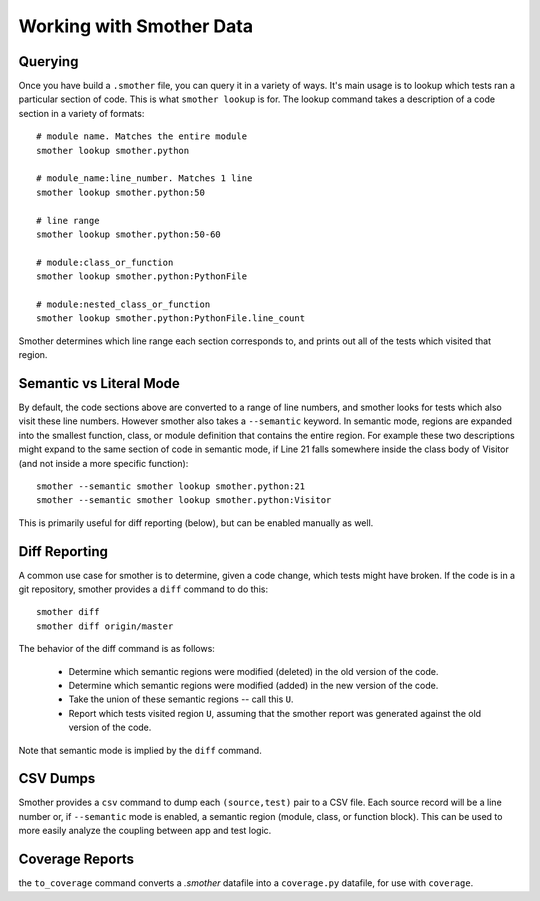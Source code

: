 Working with Smother Data
=========================


Querying
--------

Once you have build a ``.smother`` file, you can query it in
a variety of ways. It's main usage is to lookup which tests
ran a particular section of code. This is what ``smother lookup``
is for. The lookup command takes a description of a code section
in a variety of formats:

::

    # module name. Matches the entire module
    smother lookup smother.python

    # module_name:line_number. Matches 1 line
    smother lookup smother.python:50

    # line range
    smother lookup smother.python:50-60

    # module:class_or_function
    smother lookup smother.python:PythonFile

    # module:nested_class_or_function
    smother lookup smother.python:PythonFile.line_count


Smother determines which line range each section corresponds to,
and prints out all of the tests which visited that region.

Semantic vs Literal Mode
------------------------

By default, the code sections above are converted to a range of line
numbers, and smother looks for tests which also visit these line numbers.
However smother also takes a ``--semantic`` keyword. In semantic mode,
regions are expanded into the smallest function, class, or module
definition that contains the entire region. For example these
two descriptions might expand to the same section of code in
semantic mode, if Line 21 falls somewhere inside the class body
of Visitor (and not inside a more specific function):

::

    smother --semantic smother lookup smother.python:21
    smother --semantic smother lookup smother.python:Visitor


This is primarily useful for diff reporting (below), but can
be enabled manually as well.

Diff Reporting
--------------

A common use case for smother is to determine, given a code change,
which tests might have broken. If the code is in a git repository,
smother provides a ``diff`` command to do this:

::

    smother diff
    smother diff origin/master

The behavior of the diff command is as follows:

  * Determine which semantic regions were modified (deleted) in the old version of the code.
  * Determine which semantic regions were modified (added) in the new version of the code.
  * Take the union of these semantic regions -- call this ``U``.
  * Report which tests visited region ``U``, assuming that the smother report was generated against the old version of the code.

Note that semantic mode is implied by the ``diff`` command.

CSV Dumps
---------

Smother provides a ``csv`` command to dump each ``(source,test)`` pair
to a CSV file. Each source record will be a line number or,
if ``--semantic`` mode is enabled, a semantic region (module, class, or
function block). This can be used to more easily analyze the coupling
between app and test logic.

Coverage Reports
----------------
the ``to_coverage`` command converts a `.smother` datafile into a ``coverage.py`` datafile, for use with ``coverage``.
